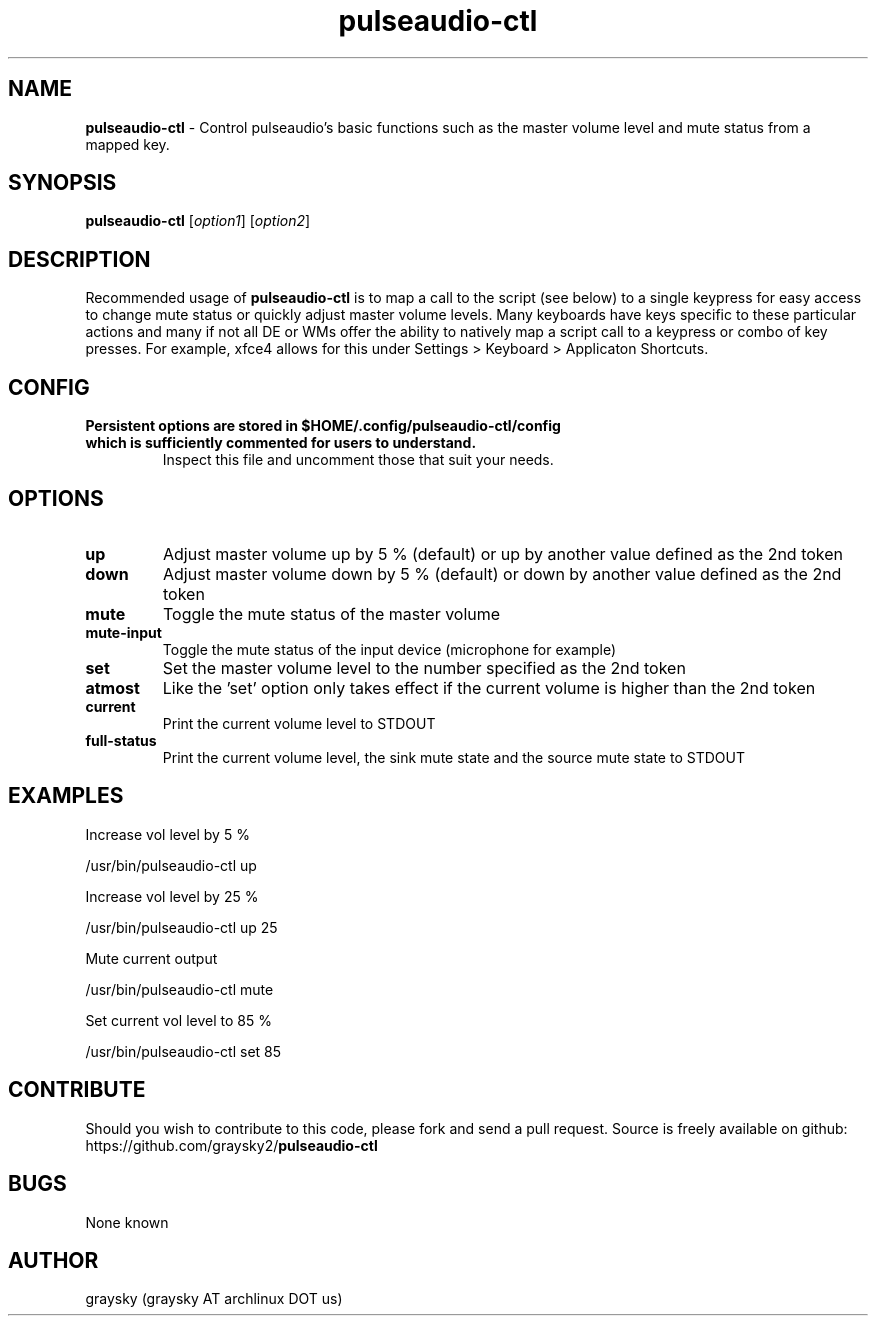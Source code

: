 .\" Text automatically generated by txt2man
.TH pulseaudio-ctl 1 "15 February 2015" "" ""
.SH NAME
\fBpulseaudio-ctl \fP- Control pulseaudio's basic functions such as the master volume level and mute status from a mapped key.
\fB
.SH SYNOPSIS
.nf
.fam C
\fBpulseaudio-ctl\fP [\fIoption1\fP] [\fIoption2\fP]

.fam T
.fi
.fam T
.fi
.SH DESCRIPTION
Recommended usage of \fBpulseaudio-ctl\fP is to map a call to the script (see below) to a single keypress for easy access to change mute status or quickly adjust master volume levels. Many keyboards have keys specific to these particular actions and many if not all DE or WMs offer the ability to natively map a script call to a keypress or combo of key presses. For example, xfce4 allows for this under Settings > Keyboard > Applicaton Shortcuts.
.SH CONFIG
.TP
.B
Persistent options are stored in $HOME/.config/\fBpulseaudio-ctl\fP/config which is sufficiently commented for users to understand.
Inspect this file and uncomment those that suit your needs.
.SH OPTIONS
.TP
.B
up
Adjust master volume up by 5 % (default) or up by another value defined as the 2nd token
.TP
.B
down
Adjust master volume down by 5 % (default) or down by another value defined as the 2nd token
.TP
.B
mute
Toggle the mute status of the master volume
.TP
.B
mute-input
Toggle the mute status of the input device (microphone for example)
.TP
.B
set
Set the master volume level to the number specified as the 2nd token
.TP
.B
atmost
Like the 'set' option only takes effect if the current volume is higher than the 2nd token
.TP
.B
current
Print the current volume level to STDOUT
.TP
.B
full-status
Print the current volume level, the sink mute state and the source mute state to STDOUT
.SH EXAMPLES
Increase vol level by 5 %
.PP
.nf
.fam C
        /usr/bin/pulseaudio-ctl up

.fam T
.fi
Increase vol level by 25 %
.PP
.nf
.fam C
        /usr/bin/pulseaudio-ctl up 25

.fam T
.fi
Mute current output
.PP
.nf
.fam C
        /usr/bin/pulseaudio-ctl mute

.fam T
.fi
Set current vol level to 85 %
.PP
.nf
.fam C
        /usr/bin/pulseaudio-ctl set 85

.fam T
.fi
.SH CONTRIBUTE
Should you wish to contribute to this code, please fork and send a pull request. Source is freely available on github: https://github.com/graysky2/\fBpulseaudio-ctl\fP
.SH BUGS
None known
.SH AUTHOR
graysky (graysky AT archlinux DOT us)
